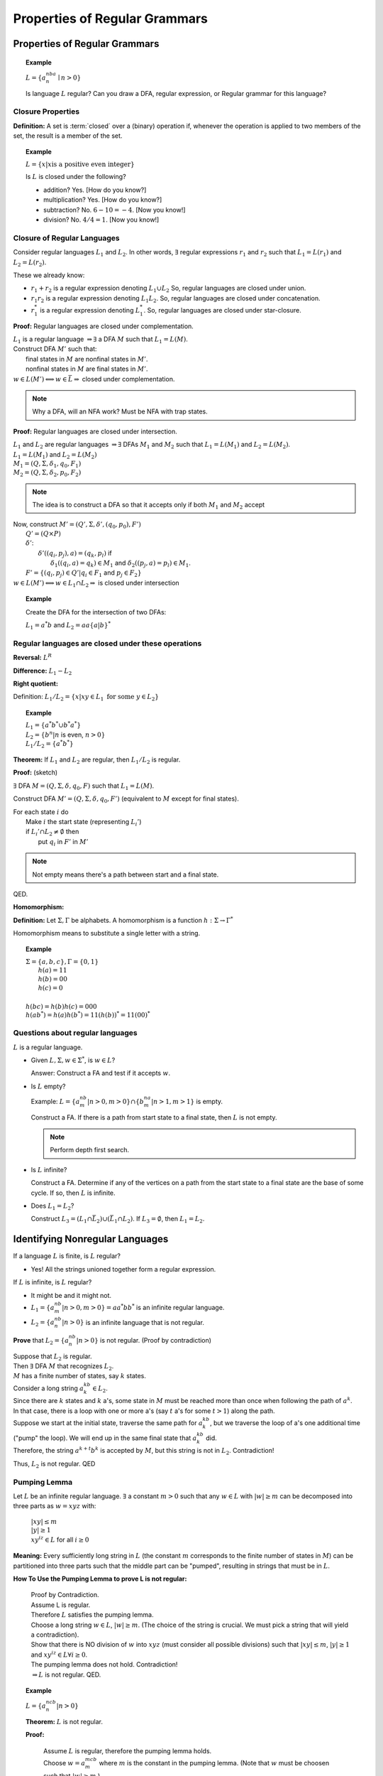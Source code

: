 .. This file is part of the OpenDSA eTextbook project. See
.. http://algoviz.org/OpenDSA for more details.
.. Copyright (c) 2012-2016 by the OpenDSA Project Contributors, and
.. distributed under an MIT open source license.

.. avmetadata::
   :author: Susan Rodger and Cliff Shaffer
   :requires:
   :satisfies:
   :topic: Finite Automata

Properties of Regular Grammars
==============================

Properties of Regular Grammars
------------------------------

.. topic:: Example

   :math:`L = \{a^nba^n \mid n>0\}`

   Is language :math:`L` regular?
   Can you draw a DFA, regular expression, or Regular grammar for this
   language?

Closure Properties
~~~~~~~~~~~~~~~~~~

**Definition:** A set is :term:`closed` over a (binary) operation if,
whenever the operation is applied to two members of the set, the
result is a member of the set.

.. topic:: Example

   :math:`L = \{x | x \mbox{is a positive even integer}\}`

   Is :math:`L` is closed under the following?

   * addition? Yes. [How do you know?]
   * multiplication? Yes. [How do you know?]
   * subtraction? No. :math:`6 - 10 = -4`. [Now you know!]
   * division? No. :math:`4 / 4 = 1`. [Now you know!]


Closure of Regular Languages
~~~~~~~~~~~~~~~~~~~~~~~~~~~~

Consider regular languages :math:`L_1` and :math:`L_2`.
In other words, :math:`\exists` regular expressions :math:`r_1` and
:math:`r_2` such that :math:`L_1 = L(r_1)` and :math:`L_2 = L(r_2)`.

These we already know:

* :math:`r_1 + r_2` is a regular expression denoting :math:`L_1 \cup L_2`
  So, regular languages are closed under union.

* :math:`r_1r_2` is a regular expression denoting :math:`L_1 L_2`.
  So, regular languages are closed under concatenation.

* :math:`r_1^*` is a regular expression denoting :math:`L_1^*`.
  So, regular languages are closed under star-closure.

**Proof:** Regular languages are closed under complementation.

| :math:`L_1` is a regular language :math:`\Rightarrow \exists` a DFA
  :math:`M` such that :math:`L_1 = L(M)`.
| Construct DFA :math:`M'` such that:
|   final states in :math:`M` are nonfinal states in :math:`M'`.
|   nonfinal states in :math:`M` are final states in :math:`M'`.
| :math:`w \in L(M') \Longleftrightarrow w \in \bar{L} \Rightarrow` closed
  under complementation.

.. note::
   Why a DFA, will an NFA work? Must be NFA with trap states. 

**Proof:** Regular languages are closed under intersection.

| :math:`L_1` and :math:`L_2` are regular languages :math:`\Rightarrow \exists` DFAs
  :math:`M_1` and :math:`M_2` such that :math:`L_1 = L(M_1)` and :math:`L_2 = L(M_2)`.
| :math:`L_1 = L(M_1)` and  :math:`L_2 = L(M_2)`
| :math:`M_1 = (Q, \Sigma, \delta_1, q_0, F_1)`
| :math:`M_2 = (Q, \Sigma, \delta_2, p_0, F_2)`

.. note::

   The idea is to construct a DFA so that it accepts only if
   both :math:`M_1` and :math:`M_2` accept
   
| Now, construct :math:`M' = (Q', \Sigma, \delta', (q_0, p_0), F')`
|   :math:`Q' = (Q \times P)`
|   :math:`\delta'`:
|     :math:`\delta'((q_i, p_j), a) = (q_k, p_l)` if
|       :math:`\delta_1((q_i, a) = q_k) \in M_1` and
        :math:`\delta_2((p_j, a) = p_l) \in M_1`.
|   :math:`F' = \{(q_i, p_j) \in Q' | q_i \in F_1` and :math:`p_j \in F_2\}`
| :math:`w \in L(M') \Longleftrightarrow w \in L_1 \cap L_2 \Rightarrow`
  is closed under intersection 

.. topic:: Example
           
   Create the DFA for the intersection of two DFAs:

   :math:`L_1 = a^*b` and :math:`L_2 = aa\{a|b\}^*`

   .. odsafig:: Images/stnfaints.png
      :width: 400
      :align: center
      :capalign: justify
      :figwidth: 90%
      :alt: stnfaints


Regular languages are closed under these operations
~~~~~~~~~~~~~~~~~~~~~~~~~~~~~~~~~~~~~~~~~~~~~~~~~~~

**Reversal:** :math:`L^R`

**Difference:** :math:`L_1 - L_2`

**Right quotient:**

Definition:
:math:`L_1/L_2 = \{x | xy \in L_1\ \mbox{for some}\ y \in L_2\}`

.. topic:: Example

   | :math:`L_1 = \{a^*b^* \cup b^*a^*\}`
   | :math:`L_2 = \{b^n | n` is even, :math:`n > 0 \}`
   | :math:`L_1/L_2 = \{a^*b^*\}`

**Theorem:** If :math:`L_1` and :math:`L_2` are regular, then
:math:`L_1/L_2` is regular.

**Proof:** (sketch)

:math:`\exists` DFA :math:`M = (Q, \Sigma, \delta, q_0, F)` such that
:math:`L_1 = L(M)`.

Construct DFA :math:`M'=(Q, \Sigma, \delta, q_0, F')`
(equivalent to :math:`M` except for final states). 

| For each state :math:`i` do
|   Make :math:`i` the start state (representing :math:`L_i'`)
|   if :math:`L_i' \cap L_2 \ne \emptyset` then
|     put :math:`q_i` in :math:`F'` in :math:`M'`

.. note::

   Not empty means there's a path between start and a final state.

QED.

**Homomorphism:**

**Definition:** Let :math:`\Sigma, \Gamma` be alphabets.
A homomorphism is a function :math:`h : \Sigma \rightarrow \Gamma^*`

Homomorphism means to substitute a single letter with a string.

.. topic:: Example

   | :math:`\Sigma=\{a, b, c\}, \Gamma = \{0,1\}`
   |   :math:`h(a) = 11`
   |   :math:`h(b) = 00`
   |   :math:`h(c) = 0`
   |
   | :math:`h(bc) = h(b)h(c) = 000`
   | :math:`h(ab^*) = h(a)h(b^*) = 11(h(b))^* = 11(00)^*`


Questions about regular languages
~~~~~~~~~~~~~~~~~~~~~~~~~~~~~~~~~

:math:`L` is a regular language.

* Given :math:`L, \Sigma, w \in \Sigma^*`, is :math:`w \in L`?

  Answer: Construct a FA and test if it accepts :math:`w`. 

* Is :math:`L` empty?

  Example: :math:`L = \{a^nb^m | n > 0, m > 0\} \cap \{b^na^m | n > 1, m > 1\}` is empty. 

  Construct a FA. If there is a path from start state to a final state, then 
  :math:`L` is not empty. 

  .. note::

     Perform depth first search. 

* Is :math:`L` infinite?


  Construct a FA. Determine if any of the vertices on a path from 
  the start state to a final state are the base of some cycle.
  If so, then :math:`L` is infinite. 

* Does :math:`L_1 = L_2`?

  Construct :math:`L_3 = (L_1 \cap \bar{L_2}) \cup (\bar{L_1} \cap L_2)`.
  If :math:`L_3 = \emptyset`, then :math:`L_1 = L_2`. 


Identifying Nonregular Languages
--------------------------------

If a language :math:`L` is finite, is :math:`L` regular?

* Yes! All the strings unioned together form a regular expression. 

If :math:`L` is infinite, is :math:`L` regular? 

* It might be and it might not. 

* :math:`L_1 = \{a^nb^m | n > 0, m > 0 \} = aa^*bb^*` 
  is an infinite regular language. 

* :math:`L_2 = \{a^nb^n | n > 0 \}` 
  is an infinite language that is not regular. 

**Prove** that :math:`L_2 = \{a^nb^n | n > 0 \}` is not regular.
(Proof by contradiction)

| Suppose that :math:`L_2` is regular. 
| Then  :math:`\exists` DFA :math:`M` that recognizes :math:`L_2`.
| :math:`M` has a finite number of states, say :math:`k` states. 
| Consider a long string :math:`a^kb^k \in L_2`. 
| Since there are :math:`k` states and :math:`k` a's,
  some state in :math:`M` must be reached more than once when
  following the path of :math:`a^k`. 
| In that case, there is a loop with one or more a's
  (say :math:`t` a's for some :math:`t > 1`) along the path. 
| Suppose we start at the initial state, traverse the same path for
  :math:`a^kb^k`, but we traverse the loop of a's one additional time
  ("pump" the loop).
  We will end up in the same final state that :math:`a^kb^k` did. 
| Therefore, the string :math:`a^{k+t}b^k` is accepted by :math:`M`,
  but this string is not in :math:`L_2`. Contradiction! 

Thus, :math:`L_2` is not regular. QED 


Pumping Lemma
~~~~~~~~~~~~~

Let :math:`L` be an infinite regular language. 
:math:`\exists` a constant :math:`m > 0` such that any
:math:`w \in L` with :math:`|w| \ge m` can be decomposed into three
parts as :math:`w=xyz` with:

   |  :math:`|xy| \le m`
   |  :math:`|y| \ge 1`
   |  :math:`xy^iz \in L` for all :math:`i\ge 0`

**Meaning:** Every sufficiently long string in :math:`L`
(the constant :math:`m` corresponds to the finite number of states in
:math:`M`)
can be partitioned into three parts such that the middle 
part can be "pumped", resulting in strings that must be in :math:`L`. 

**How To Use the Pumping Lemma to prove L is not regular:**

   | Proof by Contradiction.
   | Assume L is regular.
   | Therefore :math:`L` satisfies the pumping lemma. 
   | Choose a long string :math:`w \in L`, :math:`|w| \ge m`.
     (The choice of the string is crucial.
     We must pick a string that will yield a contradiction). 
   | Show that there is NO division of :math:`w` into :math:`xyz`
     (must consider all possible divisions) such that
     :math:`|xy| \le m`, :math:`|y| \ge 1` and :math:`xy^iz \in L \forall i \ge 0`.
   | The pumping lemma does not hold. Contradiction!
   | :math:`\Rightarrow L` is not regular. QED.

.. topic:: Example

   :math:`L = \{a^ncb^n | n > 0\}`

   **Theorem:** :math:`L` is not regular.

   **Proof:**

      | Assume :math:`L` is regular, therefore the pumping lemma holds. 
      | Choose :math:`w = a^mcb^m`
        where :math:`m` is the constant in the pumping lemma. 
        (Note that :math:`w` must be choosen such that :math:`|w|\ge m`.) 
      | The only way to partition :math:`w` into three parts,
        :math:`w=xyz`, is such that :math:`x` contains 0 or more a's,
        :math:`y` contains 1 or more a's, and :math:`z` contains 0 or
        more a's concatenated with :math:`cb^m`.
        This is because of the restrictions :math:`|xy| \le m` and
        :math:`|y|> 0`.
      | So the partition is: 

        .. math::

           x=a^k | y=a^j | z=a^{m-k-j}cb^m

      where :math:`k \ge 0`, :math:`j > 0`, and :math:`k + j \le m`
      for some constants :math:`k` and :math:`j`. 

      | It should be true that :math:`xy^iz \in L` for all :math:`i\ge 0`.
      | :math:`xy^0z = a^{m-j}cb^{m} \not \in L`. Contradiction! 
      | (Note that :math:`xy^2z` would also give a contradiction,
        but you only need to find one contradiction.)
      | :math:`\Rightarrow L` is not regular. QED. 

.. topic:: Example

   :math:`L = \{a^nb^{n+s}c^s | n,s > 0\}`

   **Theorem:** L is not regular.

   **Proof:**

      | Assume :math:`L` is regular, therefore the pumping lemma holds. 
      | Choose :math:`w = a^mb^{m+s}c^s` where :math:`m` is the
        constant in the pumping lemma.
        (Note: :math:`s` could be replaced by any constant here, 5, 9, etc.) 
      | The only way to partition :math:`w` into three parts,
        :math:`w=xyz`, is such that :math:`x` contains 0 or more a's,
        :math:`y` contains 1 or more a's, and 
        :math:`z` contains 0 or more a's concatenated with the rest of 
        the string :math:`b^{m+s}c^s`.
        This is because of the restrictions :math:`|xy| \le m` and :math:`|y|> 0`. 
      | So the partition is: 

        .. math::

           x=a^k$ | y=a^j | z=a^{m-k-j}b^{m+s}c^s

      where :math:`k \ge 0`, :math:`j > 0`, and :math:`k + j \le m`
      for some constants :math:`k` and :math:`j`. 

      | It should be true that :math:`xy^iz \in L` for all :math:`i \ge 0`. 
      | :math:`xy^2z = a^{m+j}b^{m+s}c^s \not\in L`. :math:`n_a + n_c > n_b`. Contradiction! 
      | :math:`\Rightarrow L` is not regular. QED. 


.. topic:: Example

   :math:`\Sigma=\{a,b\}, L = \{w\in{\Sigma}^{*}\mid n_a(w) > n_b(w)\}`

   **Theorem:** L is not regular.

   **Proof:**

      | Assume :math:`L` is regular, therefore the pumping lemma holds. 
      | Choose :math:`w = a^{m+1}b^{m}` where :math:`m` is the
        constant in the pumping lemma.
      | The only way to partition :math:`w` into three parts,
        :math:`w=xyz`, is such that :math:`x` contains 0 or more a's,
        :math:`y` contains 1 or more a's, and 
        :math:`z` contains 1 or more a's concatenated with the rest of 
        the string :math:`ab^{m}`.
        This is because of the restrictions :math:`|xy| \le m` and
        :math:`|y| \ge 0`. 
      | So the partition is: 

        .. math::

           x=a^k | y=a^j | z=a^{m+1-k-j}b^{m}

      where :math:`k \ge 0`, :math:`j > 0`, and :math:`k + j \le m`
      for some constants :math:`k` and `j`. 

      | It should be true that :math:`xy^iz \in L` for all :math:`i \ge 0`. 
      | :math:`xy^2z = a^{m+1+j}b^{m} \in L`. Not a contradiction.
      | :math:`xy^0z = a^{m+1-j}b^{m} \in L`.
        Since :math:`j > 0`, :math:`n_a \le n_b`. Contradiction! 
      | :math:`\Rightarrow L` is not regular. QED. 

.. topic:: Example

   :math:`L = \{a^3b^nc^{n-3} | n > 3 \}`

   **Theorem:** L is not regular.

   **Proof:**

      | Assume :math:`L` is regular, therefore the pumping lemma holds. 

------------------ DONE TO HERE -----------------------------
Choose $w = a^3b^mc^{m-3}$ where $m$ is the constant in the pumping lemma. 
There are three ways to partition $w$ into three parts, $w=xyz$. 
1) y contains only $a$'s 
2) y contains only $b$'s 
and 3) y contains $a$'s and $b$'s 


We must show that each of these possible partitions lead to a contradiction. 
(Then, there would be no way to divide w into three parts s.t. the 
pumping lemma contraints were true). 

{\it Case 1:} (y contains only $a$'s). Then $x$ contains 0 to 2 $a$'s, 
$y$ contains 1 to 3 $a$'s, and 
$z$ contains 0 to 2 $a$'s concatenated with the rest of 
the string $b^{m}c^{m-3}$, such that there are exactly 3 $a$'s. 
So the partition is: 

\begin{center} 
\begin{tabular}{lll} 
$x=a^k$ & $y=a^j$ & $z=a^{3-k-j}b^{m}c^{m-3}$ 
\end{tabular} 
\end{center} 

where $k \ge 0$, $j > 0$, and $k + j \le 3$ for some constants $k$ and $j$. 

It should be true that $xy^iz \in$L for all $i\ge 0$. 

$xy^2z$ = $(x)(y)(y)(z)$ = $(a^k)(a^j)(a^j)(a^{3-j-k}b^mc^{m-3})$ 
= $a^{3+j}b^{m}c^{m-3} \not\in$ L since $j>0$, there are too many $a$'s. 
Contradiction! 

{\it Case 2:} (y contains only $b$'s) 
Then $x$ contains 3 $a$'s followed by 0 or more $b$'s, 
$y$ contains 1 to $m-3$ $b$'s, and 
$z$ contains 3 to $m-3$ $b$'s concatenated with the rest of 
the string $c^{m-3}$. 
So the partition is: 

\begin{center} 
\begin{tabular}{lll} 
$x=a^3b^k$ & $y=b^j$ & $z=b^{m-k-j}c^{m-3}$ 
\end{tabular} 
\end{center} 

where $k \ge 0$, $j > 0$, and $k + j \le m-3$ for some constants $k$ and $j$. 

It should be true that $xy^iz \in$L for all $i\ge 0$. 

$xy^0z$ = $a^{3}b^{m-j}c^{m-3} \not\in$ L since $j>0$, there are too few $b$'s. 
Contradiction! 

{\it Case 3:} (y contains $a$'s and $b$'s) 
Then $x$ contains 0 to 2 $a$'s, 
$y$ contains 1 to 3 $a$'s, and 1 to $m-3$ $b$'s, 
$z$ contains 3 to $m-1$ $b$'s concatenated with the rest of 
the string $c^{m-3}$. 
So the partition is: 

\begin{center} 
\begin{tabular}{lll} 
$x=a^{3-k}$ & $y=a^{k}b^j$ & $z=b^{m-j}c^{m-3}$ 
\end{tabular} 
\end{center} 

where $3 \ge k > 0$, and $m-3 \ge j > 0$ for some constants $k$ and $j$. 

It should be true that $xy^iz \in$L for all $i\ge 0$. 

$xy^2z$ = $a^{3}b^ja^kb^mc^{m-3}\not\in$ L since $j,k>0$, there are $b$'s 
before $a$'s. 
Contradiction! 

$\Rightarrow$ There is no partition of $w$. 

$\Rightarrow$ L is not regular!. QED. 
\end{itemize} 

%S \vfill\eject


{\bf To Use Closure Properties} to prove L is not regular:

Using closure properties of regular languages, construct a language 
that should be regular, but for which you have already shown is 
not regular. Contradiction! 

\begin{itemize}
\item {\bf Proof Outline:}

Assume L is regular.

Apply closure properties to L and other regular languages, constructing
L' that you know is not regular.

closure properties $\Rightarrow$ L' is regular.

Contradiction!

L is not regular. QED.

\end{itemize}

%SO \vfill\eject


{\bf Example} L=$\{a^3b^nc^{n-3} | n > 3 \}$

L is not regular.

\begin{itemize}
\item {\bf Proof:} (proof by contradiction)

Assume L is regular.

Define a homomorphism $h:\Sigma\rightarrow{\Sigma}^{*}$

\begin{tabular}{lll}
$h(a)=a$ & $h(b)=a$ & $h(c)=b$
\end{tabular}

$h(L)$ = 
$\{a^3a^nb^{n-3} | n>3 \}$ = $\{a^{n+3}b^{n-3} | n > 3\}$ 

L is regular and closure under homomorphism $\Rightarrow$ h(L) is regular. 

The language $\{b^6\}$ is a regular language. 

By closure under concatenation, L' = h(L)$\{b^6\}$ = $\{a^{n+3}b^{n+3} | n > 3\}$ 
is regular. 

The language L'' = $\{ab, aabb, aaabbb, aaaabbbb, aaaaabbbbb, aaaaaabbbbbb\}$ 
is regular. 

By closure under union, L' $\cup$ L'' = $\{a^nb^n | n > 0\}$ 
is regular. 

But, we showed earlier that $\{a^nb^n | n > 0 \}$ is not regular! 

Contradiction! 

$\Rightarrow$ L is not regular. QED. 


\end{itemize}

%S \vfill\eject

{\bf Example} L=$\{a^nb^ma^{m} | m \ge 0, n \ge 0 \}$

L is not regular.

\begin{itemize}
\item {\bf Proof:} (proof by contradiction)

Assume L is regular.

L1 = $\{ bb^{*}aa^{*}\}$ 

L2 = L $\cap$ L1 = $\{b^na^n \mid n > 0\}$ 

Define a homomorphism $h:\Sigma\rightarrow{\Sigma}^{*}$ 

\begin{tabular}{ll} 
$h(a)=b$ & $h(b)=a$ \\ 
\end{tabular} 

$h(L2)$ = 
$\{a^nb^n | n>0 \}$ should be regular, contradiction! 


We showed earlier that $\{a^nb^n | n > 0 \}$ is not regular! 

$\Rightarrow$ L is not regular. QED. 


\end{itemize}

%S \vfill
%SO \eject

{\bf Example:} $L_1 = \{a^nb^na^n | n > 0\}$

$L_1$ is not regular.

\begin{itemize} 
\item {\bf Proof}: 

Assume $L_1$ is regular. 

Goal is to try to construct $\{a^nb^n | n > 0\}$ which we 
know is not regular. 

NOTE: If you intersect with $\{a^{*}b^{*} \}$ does not work! 

Let $L_2 = \{a^{*}\}$. $L_2$ is regular. 

By closure under right quotient, $L_3$ = $L_1\backslash L_2$ = 
$\{a^nb^na^p | 0 \le p \le n, n > 0\}$ is regular. 

By closure under intersection, $L_4$ = $L_3 \cap \{a^{*}b^{*}\}$ = 
$\{a^nb^n | n > 0\}$ is regular. 

Contradiction, already proved $L_4$ is not regular! 

Thus, $L_1$ is not regular. QED. 
\end{itemize} 

%%{\bf Example:} $L_1$ = $\{a^na^na^n | n > 0\}$, $\Sigma = \{a\}$
%%
%%$L_1$ is regular since $L_1$ = $\{ (aaa)(aaa)^{*}\}$.
%%
%%%LO \vfill\eject
%%
%%{\bf Example:} $L_1$ = $\{ w \in {\Sigma}^{*} | w = w^R\}$, $\Sigma = \{a,b\}$
%%
%%$L_1$ is not regular.
%%\begin{itemize}
%%\item {\bf Proof:}
%%
%%Assume $L_1$ is regular. 
%%
%%Goal is to try to construct $\{a^ncb^n | n > 0\}$ which we
%%know is not regular.
%%
%%Let $L_2 = \{aa^{*}baa^{*}\}$. $L_2$ is regular.
%%
%%By closure under intersection, $L_3$ = $L_1 \cap L_2$ = 
%%$\{a^nba^n | n > 0\}$ is regular.
%%
%%Define a homomorphism $h:\Sigma\rightarrow{\Gamma}^{*}$
%%
%%\begin{tabular}{ll}
%%$h(a)=a$ & $h(b)=c$ 
%%\end{tabular}
%%
%%$h(L_3) = \{a^nca^n | n>0 \}$  
%%
%%By closure under homomorphism $\Rightarrow$ $h(L_3)$ is regular.
%%
%%Contradiction, already proved  $\{a^nca^n | n>0 \}$  is not regular!
%%
%%Thus, $L_1$ is not regular. QED.
%%\end{itemize}
